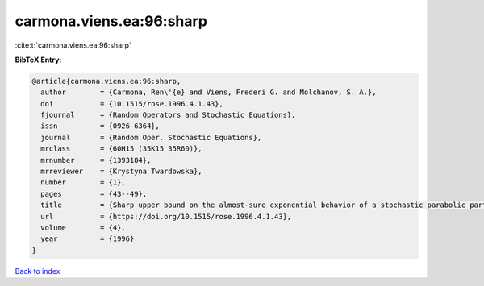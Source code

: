 carmona.viens.ea:96:sharp
=========================

:cite:t:`carmona.viens.ea:96:sharp`

**BibTeX Entry:**

.. code-block:: bibtex

   @article{carmona.viens.ea:96:sharp,
     author        = {Carmona, Ren\'{e} and Viens, Frederi G. and Molchanov, S. A.},
     doi           = {10.1515/rose.1996.4.1.43},
     fjournal      = {Random Operators and Stochastic Equations},
     issn          = {0926-6364},
     journal       = {Random Oper. Stochastic Equations},
     mrclass       = {60H15 (35K15 35R60)},
     mrnumber      = {1393184},
     mrreviewer    = {Krystyna Twardowska},
     number        = {1},
     pages         = {43--49},
     title         = {Sharp upper bound on the almost-sure exponential behavior of a stochastic parabolic partial differential equation},
     url           = {https://doi.org/10.1515/rose.1996.4.1.43},
     volume        = {4},
     year          = {1996}
   }

`Back to index <../By-Cite-Keys.html>`_

